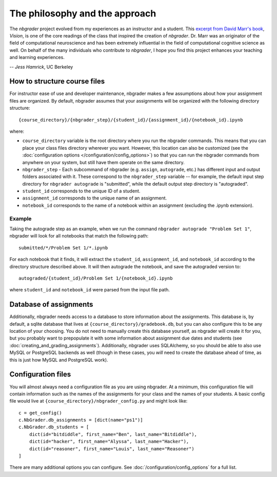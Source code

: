 
The philosophy and the approach
===============================

The `nbgrader` project evolved from my experiences as an instructor and a
student. This `excerpt from David Marr's book <http://web.stanford.edu/class/psych209a/ReadingsByDate/01_07/Marr82Philosophy.pdf>`_, *Vision*,
is one of the core readings of the class that inspired the creation of
`nbgrader`. Dr. Marr was an originator of the field of computational
neuroscience and has been extremely influential in the field of computational cognitive science as well. On behalf of the many individuals who contribute to `nbgrader`, I hope you find this project enhances your teaching and learning experiences.

-- *Jess Hamrick*, UC Berkeley


How to structure course files
~~~~~~~~~~~~~~~~~~~~~~~~~~~~~
For instructor ease of use and developer maintenance, nbgrader makes a few
assumptions about how your assignment files are organized. By default,
nbgrader assumes that your assignments will be organized with the following
directory structure:

::

    {course_directory}/{nbgrader_step}/{student_id}/{assignment_id}/{notebook_id}.ipynb
    
where:

* ``course_directory`` variable is the root directory where you run the
  nbgrader commands. This means that you can place your class files directory
  wherever you want. However, this location can also be customized (see the
  :doc:`configuration options </configuration/config_options>`) so that you can run the
  nbgrader commands from anywhere on your system, but still have them
  operate on the same directory.
  
* ``nbgrader_step`` - Each subcommand of nbgrader (e.g. ``assign``,
  ``autograde``, etc.) has different input and output folders associated with
  it. These correspond to the ``nbgrader_step`` variable -- for example, the
  default input step directory for ``nbgrader autograde`` is "submitted",
  while the default output step directory is "autograded".

* ``student_id`` corresponds to the unique ID of a student.

* ``assignment_id`` corresponds to the unique name of an assignment.

* ``notebook_id`` corresponds to the name of a notebook within an assignment
  (excluding the .ipynb extension).

Example
-------
Taking the autograde step as an example, when we run the command
``nbgrader autograde "Problem Set 1"``, nbgrader will look for all
notebooks that match the following path:

::

    submitted/*/Problem Set 1/*.ipynb

For each notebook that it finds, it will extract the ``student_id``,
``assignment_id``, and ``notebook_id`` according to the directory
structure described above. It will then autograde the notebook, and save
the autograded version to:

::

    autograded/{student_id}/Problem Set 1/{notebook_id}.ipynb

where ``student_id`` and ``notebook_id`` were parsed from the input file
path.

Database of assignments
~~~~~~~~~~~~~~~~~~~~~~~

Additionally, nbgrader needs access to a database to store information about
the assignments. This database is, by default, a sqlite database that lives at
``{course_directory}/gradebook.db``, but you can also configure this to be any
location of your choosing. You do not need to manually create this database
yourself, as nbgrader will create it for you, but you probably want to
prepopulate it with some information about assignment due dates and students
(see :doc:`creating_and_grading_assignments`). Additionally, nbgrader uses
SQLAlchemy, so you should be able to also use MySQL or PostgreSQL backends as
well (though in these cases, you *will* need to create the database ahead of
time, as this is just how MySQL and PostgreSQL work).

Configuration files
~~~~~~~~~~~~~~~~~~~

You will almost always need a configuration file as you are using nbgrader. At a minimum, this configuration file will contain information such as the names of the assignments for your class and the names of your students. A basic config file would live at ``{course_directory}/nbgrader_config.py`` and might look like:

::

    c = get_config()
    c.NbGrader.db_assignments = [dict(name="ps1")]
    c.NbGrader.db_students = [
        dict(id="bitdiddle", first_name="Ben", last_name="Bitdiddle"),
        dict(id="hacker", first_name="Alyssa", last_name="Hacker"),
        dict(id="reasoner", first_name="Louis", last_name="Reasoner")
    ]

There are many additional options you can configure. See :doc:`/configuration/config_options` for a full list.
